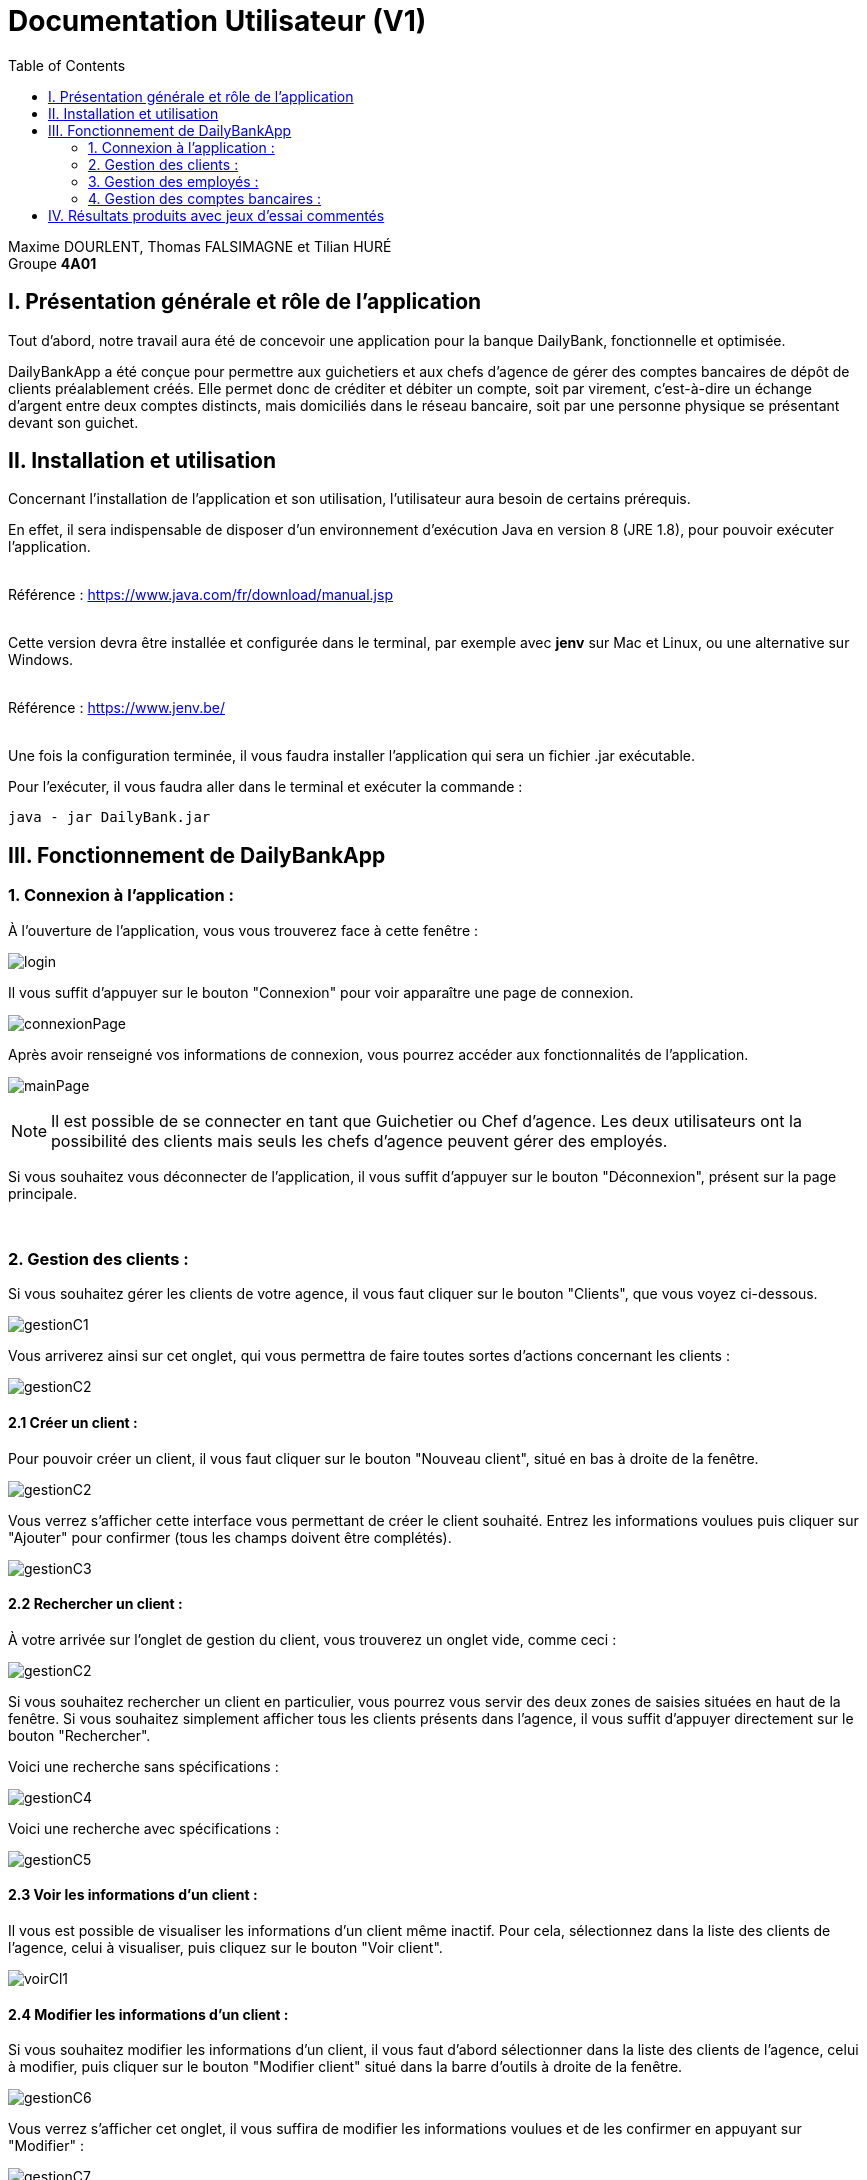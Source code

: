 = Documentation Utilisateur (V1)
:toc:

Maxime DOURLENT, Thomas FALSIMAGNE et Tilian HURÉ +
Groupe *4A01*



== I. Présentation générale et rôle de l'application
[.text-justify]
Tout d'abord, notre travail aura été de concevoir une application pour la banque DailyBank, fonctionnelle et optimisée.

[.text-justify]
DailyBankApp a été conçue pour permettre aux guichetiers et aux chefs d'agence de gérer des comptes bancaires de dépôt de clients préalablement créés. Elle permet donc de créditer et débiter un compte, soit par virement, c'est-à-dire un échange d'argent entre deux comptes distincts, mais domiciliés dans le réseau bancaire, soit par une personne physique se présentant devant son guichet.



== II. Installation et utilisation
[.text-justify]
Concernant l'installation de l'application et son utilisation, l'utilisateur aura besoin de certains prérequis.

[.text-justify]
En effet, il sera indispensable de disposer d'un environnement d'exécution Java en version 8 (JRE 1.8), pour pouvoir exécuter l'application. +
 +

Référence : https://www.java.com/fr/download/manual.jsp +
 +
[.text-justify]
Cette version devra être installée et configurée dans le terminal, par exemple avec *jenv* sur Mac et Linux, ou une alternative sur Windows. +
 +

Référence : https://www.jenv.be/ +
 +
[.text-justify]
Une fois la configuration terminée, il vous faudra installer l'application qui sera un fichier .jar exécutable. +

Pour l'exécuter, il vous faudra aller dans le terminal et exécuter la commande :

[source]
java - jar DailyBank.jar



== III. Fonctionnement de DailyBankApp
=== 1. Connexion à l'application :
[.text-justify]
À l'ouverture de l'application, vous vous trouverez face à cette fenêtre :

image:images/DocumentationUser/login.png[]

[.text-justify]
Il vous suffit d'appuyer sur le bouton "Connexion" pour voir apparaître une page de connexion.

image:images/DocumentationUser/connexionPage.png[]

[.text-justify]
Après avoir renseigné vos informations de connexion, vous pourrez accéder aux fonctionnalités de l'application.

image:images/DocumentationUser/mainPage.png[]

[NOTE]
====
[.text-justify]
Il est possible de se connecter en tant que Guichetier ou Chef d'agence. Les deux utilisateurs ont la possibilité des clients mais seuls les chefs d'agence peuvent gérer des employés.
====

[.text-justify]
Si vous souhaitez vous déconnecter de l'application, il vous suffit d'appuyer sur le bouton "Déconnexion", présent sur la page principale.


{empty} +

=== 2. Gestion des clients :
[.text-justify]
Si vous souhaitez gérer les clients de votre agence, il vous faut cliquer sur le bouton "Clients", que vous voyez ci-dessous.

image:images/DocumentationUser/gestionC1.png[]

[.text-justify]
Vous arriverez ainsi sur cet onglet, qui vous permettra de faire toutes sortes d'actions concernant les clients :

image:images/DocumentationUser/gestionC2.png[]


==== 2.1 Créer un client :
[.text-justify]
Pour pouvoir créer un client, il vous faut cliquer sur le bouton "Nouveau client", situé en bas à droite de la fenêtre.

image:images/DocumentationUser/gestionC2.png[]

[.text-justify]
Vous verrez s'afficher cette interface vous permettant de créer le client souhaité. Entrez les informations voulues puis cliquer sur "Ajouter" pour confirmer (tous les champs doivent être complétés).

image:images/DocumentationUser/gestionC3.png[]


==== 2.2 Rechercher un client :
[.text-justify]
À votre arrivée sur l'onglet de gestion du client, vous trouverez un onglet vide, comme ceci :

image:images/DocumentationUser/gestionC2.png[]

[.text-justify]
Si vous souhaitez rechercher un client en particulier, vous pourrez vous servir des deux zones de saisies situées en haut de la fenêtre. Si vous souhaitez simplement afficher tous les clients présents dans l'agence, il vous suffit d'appuyer directement sur le bouton "Rechercher".

[.text-justify]
Voici une recherche sans spécifications :

image:images/DocumentationUser/gestionC4.png[]

[.text-justify]
Voici une recherche avec spécifications :

image:images/DocumentationUser/gestionC5.png[]


==== 2.3 Voir les informations d'un client :
[.text-justify]
Il vous est possible de visualiser les informations d'un client même inactif. Pour cela, sélectionnez dans la liste des clients de l'agence, celui à visualiser, puis cliquez sur le bouton "Voir client".

image:images/DocumentationUser/voirCl1.png[]


==== 2.4 Modifier les informations d'un client :
[.text-justify]
Si vous souhaitez modifier les informations d'un client, il vous faut d'abord sélectionner dans la liste des clients de l'agence, celui à modifier, puis cliquer sur le bouton "Modifier client" situé dans la barre d'outils à droite de la fenêtre.

image:images/DocumentationUser/gestionC6.png[]

[.text-justify]
Vous verrez s'afficher cet onglet, il vous suffira de modifier les informations voulues et de les confirmer en appuyant sur "Modifier" :

image:images/DocumentationUser/gestionC7.png[]


==== 2.5 Rendre inactif un client :

[NOTE]
====
[.text-justify]
Pour rendre inactif un client, vous devez être connecté à l'application en tant que chef d'agence.
====

[.text-justify]
Si vous souhaitez rendre inactif un client, il vous faut ouvrir la fenêtre de modification après avoir sélectionné le client souhaité dans la liste des clients de l'agence, puis cocher la case "Inactif" en bas de la fenêtre.

image:images/inactifCheck.png[]

[NOTE]
====
[.text-justify]
Vous ne pouvez désactiver un client que si tous les comptes bancaires de ce dernier sont clôturés.
====

[.text-justify]
Confirmer en suite la modification pour rendre le client inactif de manière permanente.


{empty} +

=== 3. Gestion des employés :

[NOTE]
====
[.text-justify]
Pour accéder aux fonctionnalités suivante vous devez être connecté à l'application en tant que Chef d'agence.
====

[.text-justify]
Si vous souhaitez gérer les employés de votre agence, il vous faut cliquer sur le bouton "Employés", que vous voyez ci-dessous :

image:images/DocumentationUser/gEmp1.png[]

[.text-justify]
Vous arriverez ainsi sur cet onglet, qui vous permettra de faire toutes sortes d'actions concernant les employés :

image:images/DocumentationUser/gEmp2.png[]


==== 3.1 Créer un employé :
[.text-justify]
Pour pouvoir créer un employé, il vous faut cliquer sur le bouton "Nouvel employé", situé en bas à droite de la fenêtre.

image:images/DocumentationUser/gEmp2.png[]

[.text-justify]
Vous verrez s'afficher cette interface vous permettant de créer l'employé souhaité. Entrez les informations voulues puis cliquer sur "Ajouter" pour confirmer (tous les champs doivent être complétés).

image:images/DocumentationUser/rEmp3.png[]


==== 3.2 Rechercher un employé :
[.text-justify]
À votre arrivée sur l'onglet de gestion de l'employé, vous trouverez un onglet vide, comme ceci :

image:images/DocumentationUser/gEmp2.png[]

[.text-justify]
Si vous souhaitez rechercher un employé en particulier, vous pourrez vous servir des deux zones de saisies situées en haut de la fenêtre. Si vous souhaitez simplement afficher tous les employés présents dans l'agence, il vous suffit d'appuyer directement sur le bouton "Rechercher".

[.text-justify]
Voici une recherche sans spécifications :

image:images/DocumentationUser/rEmp1.png[]

[.text-justify]
Voici une recherche avec spécifications :

image:images/DocumentationUser/rEmp2.png[]


==== 3.3 Voir les informations d'un employé :
[.text-justify]
Il vous est possible de visualiser les informations d'un employé même inactif. Pour cela, sélectionnez dans la liste des employés de l'agence, celui à visualiser, puis cliquez sur le bouton "Voir employé".

image:images/DocumentationUser/voirInfosEmpl.png


==== 3.4 Modifier les informations d'un employé :
[.text-justify]
Si vous souhaitez modifier les informations d'un employé, il vous faut d'abord sélectionner dans la liste des employés de l'agence, celui à modifier, puis cliquer sur le bouton "Modifier employé" situé dans la barre d'outils à droite de la fenêtre.

image:images/DocumentationUser/rEmp4.png[]

[.text-justify]
Vous verrez s'afficher cet onglet, il vous suffira de modifier les informations voulues et de les confirmer en appuyant sur "Modifier" :

image:images/DocumentationUser/rEmp5.png[]


==== 3.5 Rendre inactif un employé :
[.text-justify]
Si vous souhaitez rendre inactif un employé, il vous faut ouvrir la fenêtre de modification après avoir sélectionné l'employé souhaité dans la liste des employés de l'agence, puis cocher la case "Inactif" en bas de la fenêtre.

image:images/inactifEmplCheck.png[]

[.text-justify]
Confirmer en suite la modification pour rendre le client inactif de manière permanente.


{empty} +

=== 4. Gestion des comptes bancaires :
[.text-justify]
Si vous souhaitez consulter les comptes d'un client, sélectionnez d'abord un client dans la fenêtre de gestion des clients, puis appuyez simplement sur le bouton "Comptes client".

image:images/DocumentationUser/gestionC6.png[]

[.text-justify]
Vous vous trouverez face à cet onglet qui vous affiche les informations des différents comptes bancaires d'un client :

image:images/DocumentationUser/consC1.png[]


==== 4.1 Consulter les opérations d'un compte :
[.text-justify]
Il vous est possible de voir les opérations réalisées sur le compte bancaire d'un client, même une fois clôturé. Pour cela, sélectionnez le compte bancaire souhaité dans la liste des comptes d'un client, puis cliquez sur le bouton "Voir opérations".

image:images/DocumentationUser/consC2.png[]

[.text-justify]
Vous pouvez ainsi consulter les différentes opérations réalisées sur le compte sélectionné.

image:images/DocumentationUser/consC3.png[]

[.text-justify]
Il vous est possible d'enregistrer des opérations de crédit, de débit et de virement sur le compte bancaire d'un client si ce dernier n'est pas clôturé.

image:images/DocumentationUser/consC4.png[]

[.text-justify]
Ici, le compte est ouvert, il est donc possible d'y réaliser des opérations.


==== 4.2 Créditer un compte client :
Si vous souhaitez créditer le compte bancaire d'un client, appuyez sur "Enregistrer crédit" dans la fenêtre de gestion des opérations d'un compte bancaire d'un client.

image:images/DocumentationUser/cr1.png[]

Sur la fenêtre qui s'ouvrira, il vous sera possible de choisir le type d'opération de crédit en cliquant sur "Dépôt Espèces" (opération par défaut) et en saisissant un montant. Pour confirmer le crédit, appuyez sur "Effectuer crédit".

image:images/DocumentationUser/cr2.png[]


==== 4.3 Débiter un compte client :
Si vous souhaitez débiter le compte bancaire d'un client, appuyez sur "Enregistrer débit" dans la fenêtre de gestion des opérations d'un compte bancaire d'un client.

image:images/DocumentationUser/db1.png[]

Sur la fenêtre qui s'ouvrira, il vous sera possible de choisir le type d'opération de débit en cliquant sur "Retrait Espèce" (opération par défaut) et en saisissant un montant. Pour confirmer le débit, appuyez sur "Effectuer débit".


==== 4.4 Effectuer un virement de compte à compte :
Si vous souhaitez réaliser un virement de compte à compte appuyez sur "Enregistrer virement" dans la fenêtre de gestion des opérations d'un compte bancaire d'un client.

image:images/DocumentationUser/vr1.png[]

Sur la fenêtre qui s'ouvrira, il vous faudra choisir le compte de destination et à saisir un montant. Pour confirmer le virement, appuyez sur "Effectuer virement".


==== 4.5 Clôturer un compte bancaire :
[.text-justify]
Si vous souhaitez clôturer un compte bancaire, il vous faut d'abord sélectionner le compte souhaité dans la liste des comptes d'un client.

image:images/DocumentationUser/cl1.png[]

[.text-justify]
Cliquez en suite sur le bouton "Clôturer compte" puis confirmez la clôturation.

image:images/DocumentationUser/cl2.png[]

image:images/DocumentationUser/cl3.png[]

[NOTE]
====
[.text-justify]
Pour clôturer un compte vos devez d'abord vous assurer que son solde est nul, sinon l'opération ne sera pas possible.
====



== IV. Résultats produits avec jeux d'essai commentés
[.text-justify]
[blue]#Pour ce qui est des résultats produits avec des jeux d'essai commentés, merci de bien vouloir vous référer au *cahier de recette*.#
